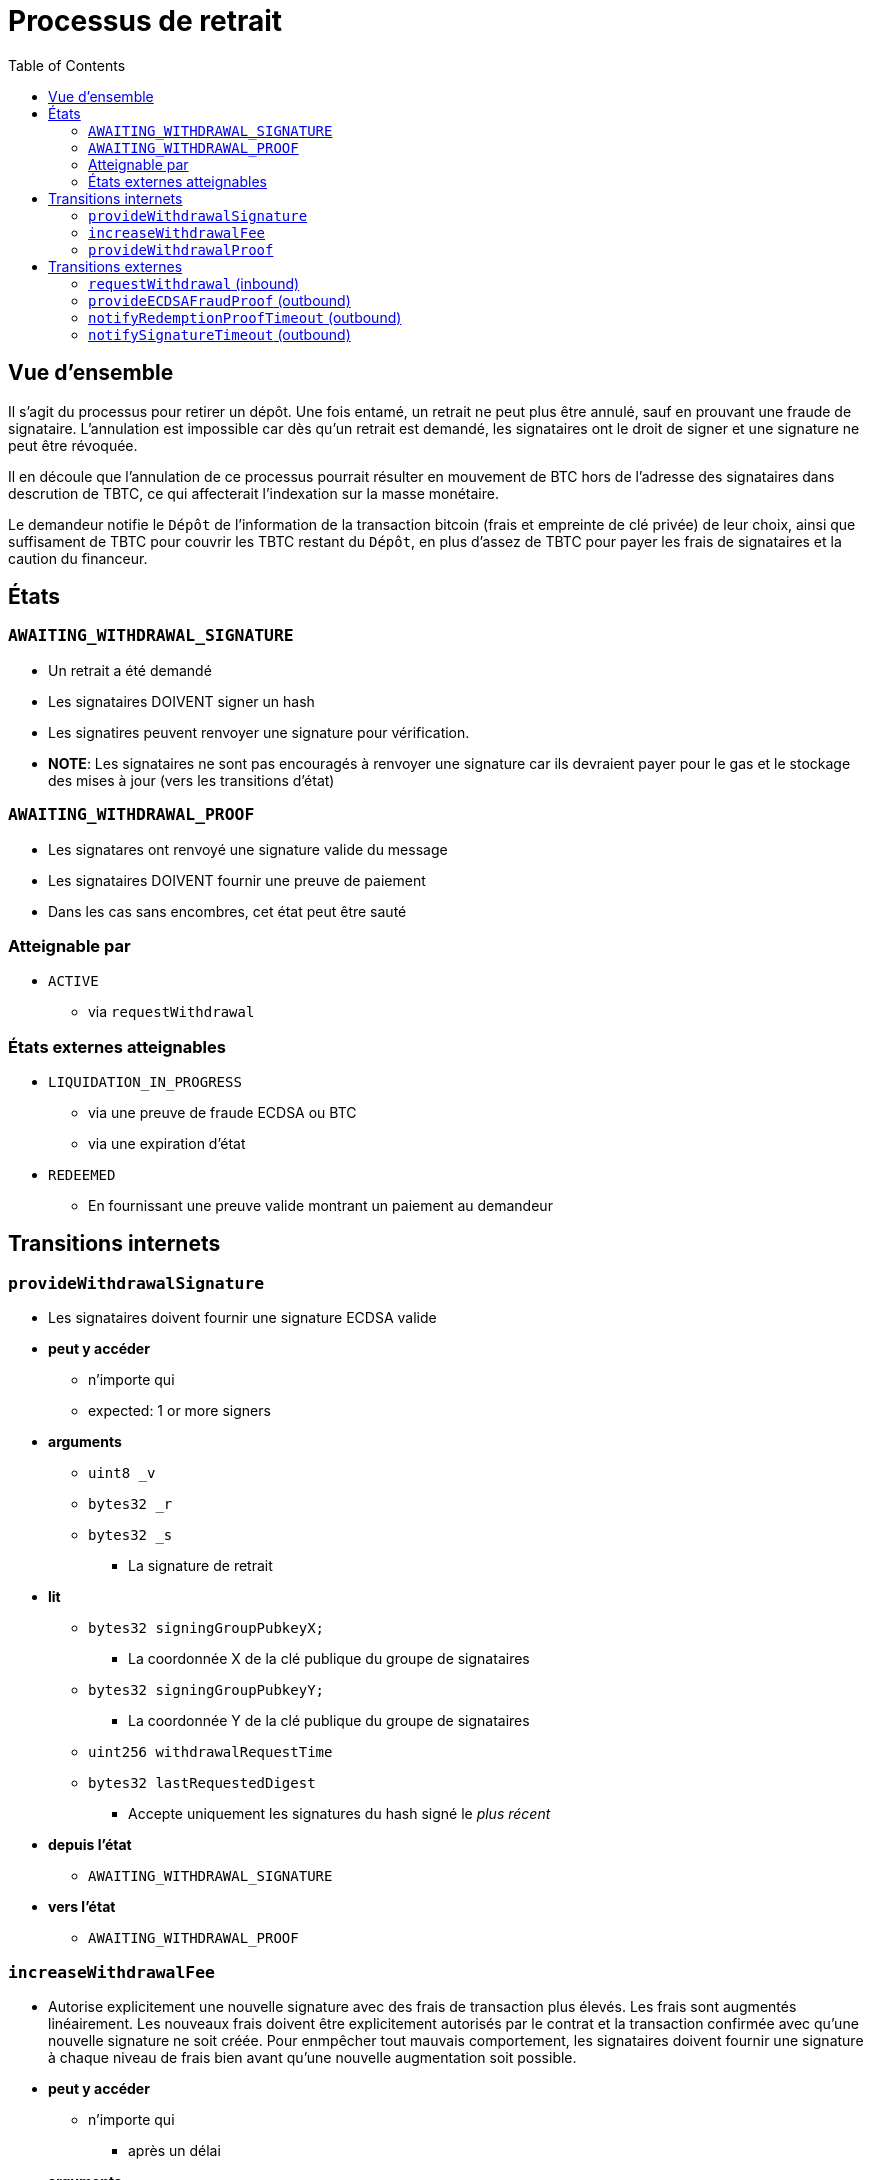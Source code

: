 :toc: macro

= Processus de retrait

ifndef::tbtc[toc::[]]


== Vue d'ensemble

// TODO: Link flow state names and transition names depuis l'état elsewhere in
// documentation to here

Il s'agit du processus pour retirer un dépôt. Une fois entamé, un retrait ne peut plus être annulé, sauf en prouvant une fraude de signataire. L'annulation est impossible car dès qu'un retrait est demandé, les signataires ont le droit de signer et une signature ne peut être révoquée.

Il en découle que l'annulation de ce processus pourrait résulter en mouvement de BTC hors de l'adresse des signataires dans descrution de TBTC, ce qui affecterait l'indexation sur la masse monétaire.

Le demandeur notifie le `Dépôt` de l'information de la transaction bitcoin (frais et empreinte de clé privée) de leur choix, ainsi que suffisament de TBTC pour couvrir les TBTC restant du `Dépôt`, en plus d'assez de TBTC pour payer les frais de signataires et la caution du financeur.

== États 

=== `AWAITING_WITHDRAWAL_SIGNATURE`
* Un retrait a été demandé
* Les signataires DOIVENT signer un hash
* Les signatires peuvent renvoyer une signature pour vérification.
* *NOTE*: Les signataires ne sont pas encouragés à renvoyer une signature car ils devraient payer pour le gas et le stockage des mises à jour (vers les transitions d'état)

=== `AWAITING_WITHDRAWAL_PROOF`
* Les signatares ont renvoyé une signature valide du message
* Les signataires DOIVENT fournir une preuve de paiement
* Dans les cas sans encombres, cet état peut être sauté

=== Atteignable par
* `ACTIVE`
** via `requestWithdrawal`

=== États externes atteignables
* `LIQUIDATION_IN_PROGRESS`
** via une preuve de fraude ECDSA ou BTC 
** via une expiration d'état
* `REDEEMED`
** En fournissant une preuve valide montrant un paiement au demandeur 

== Transitions internets
=== `provideWithdrawalSignature`
* Les signataires doivent fournir une signature ECDSA valide
* *peut y accéder*
** n'importe qui
** expected: 1 or more signers
* *arguments*
** `uint8 _v`
** `bytes32 _r`
** `bytes32 _s`
*** La signature de retrait
* *lit*
** `bytes32 signingGroupPubkeyX;`
*** La coordonnée X de la clé publique du groupe de signataires
** `bytes32 signingGroupPubkeyY;`
*** La coordonnée Y de la clé publique du groupe de signataires
** `uint256 withdrawalRequestTime`
** `bytes32 lastRequestedDigest`
*** Accepte uniquement les signatures du hash signé le _plus récent_
* *depuis l'état*
** `AWAITING_WITHDRAWAL_SIGNATURE`
* *vers l'état*
** `AWAITING_WITHDRAWAL_PROOF`

=== `increaseWithdrawalFee`
* Autorise explicitement une nouvelle signature avec des frais de transaction plus élevés. Les frais sont augmentés linéairement. Les nouveaux frais doivent être explicitement autorisés par le contrat et la transaction confirmée avec qu'une nouvelle signature ne soit créée. Pour enmpêcher tout mauvais comportement, les signataires doivent fournir une signature à chaque niveau de frais bien avant qu'une nouvelle augmentation soit possible.
* *peut y accéder*
** n'importe qui
*** après un délai
* *arguments*
** `bytes8 _previousOutputValue`
*** la valeur de sortie précédente
** `bytes8 _newFee`
* *lit*
** `uint256 initialWithdrawalFee`
** `bytes requesterPKH`
** `uint256 block.timestamp`
* *écrit*
** `uint256 withdrawalRequestTime`
*** ré-écrit le temps actuel pour donner aux signataires du temps supplémentaire
** `bytes32 lastRequestedDigest`
*** met à jour la signature demandée la plus récente
* *depuis l'état*
** `AWAITING_WITHDRAWAL_PROOF`
* *vers l'état*
** `AWAITING_WITHDRAWAL_SIGNATURE`

=== `provideWithdrawalProof`
* les signataires fournissent une preuve SPV valide à demandeur
* *peut y accéder*
** n'importe qui
** attendu: 1 ou plusieurs signataires
* *arguments*
** `bytes _bitcoinTx`
** `bytes _merkleProof`
** `bytes _bitcoinHeaders`
* *lit*
** `bytes requesterPKH`
** `uint256 difficultyReq`
*** du contrat de relai de la difficulté
** `uint256 depositSize`
** `uint256 initialWithdrawalFee`
* *écrit*
** `mapping(address => uint256) balances`
*** sur le contrat TBTC ERC20
*** 1 fois par signataire
*** 1 fois pour le contrat de dépôt
* *depuis l'état*
** `AWAITING_WITHDRAWAL_PROOF`
** `AWAITING_WITHDRAWAL_SIGNATURE`
* *vers l'état*
** `REDEEMED`

== Transitions externes
=== `requestWithdrawal` (inbound)
// TODO: link this elsewhere
* N'importe qui demande un retrait
* *peut y accéder*
** n'importe qui
* *arguments*
** `bytes8 _outputValueBytes`
** `bytes _requesterPKH`
* *lit*
** `mapping(address => address) depositBeneficiaries`
*** for auth
** `bytes utxoOutpoint`
*** Pour calculer le sighash
** `bytes20 signerPKH`
*** Pour calculer le sighash
** `bytes8 depositSizeBytes`
*** Pour calculer le sighash
* *écrit*
** `mapping(bytes32 => uint256) wasRequested`
*** enregistre que le hash a été demandé 
** `uint256 initialWithdrawalFee`
*** les frais de retrait demandés
** `bytes20 requesterPKH`
*** le pubkeyhash bitcoin hash160 auquel livrer les BTC
** `uint256 outstandingTBTC`
*** vérifie que les TBTC du `Dépôt`ont été retournés
*** il s'agit d'un attribut dérivé de la taille de l'UTXO, des frais de signataires, et de la caution du financeur
** `uint256 withdrawalRequestTime`
*** démarre un délai pour les signataires par rapport à la signature et au retrait
** `mapping(address => uint256) balances`
*** change la balance du demandeur sur le contrat TBTC ERC20
** `uint256 totalSupply`
*** change la circulation totale (destruction) sur le contrat TBTC ERC20
** `bytes32 lastRequestedDigest`
*** enregistre le hash comme étant le plus récent
* *depuis l'état*
** `ACTIVE`
* *vers l'état*
** `AWAITING_WITHDRAWAL_SIGNATURE`

=== `provideECDSAFraudProof` (outbound)
// TODO: link this elsewhere
* *peut y accéder*
** n'importe qui
* *depuis l'état*
** `AWAITING_WITHDRAWAL_PROOF`
** `AWAITING_WITHDRAWAL_SIGNATURE`
* *vers l'état*
** `LIQUIDATION_IN_PROGRESS`

=== `notifyRedemptionProofTimeout` (outbound)
// TODO: link this elsewhere
* *peut y accéder*
** n'importe qui
* *depuis l'état*
** `AWAITING_WITHDRAWAL_PROOF`
* *vers l'état*
** `LIQUIDATION_IN_PROGRESS`

=== `notifySignatureTimeout` (outbound)
// TODO: link this elsewhere
* *peut y accéder*
** n'importe qui
* *depuis l'état*
** `AWAITING_WITHDRAWAL_SIGNATURE`
* *vers l'état*
** `LIQUIDATION_IN_PROGRESS`
